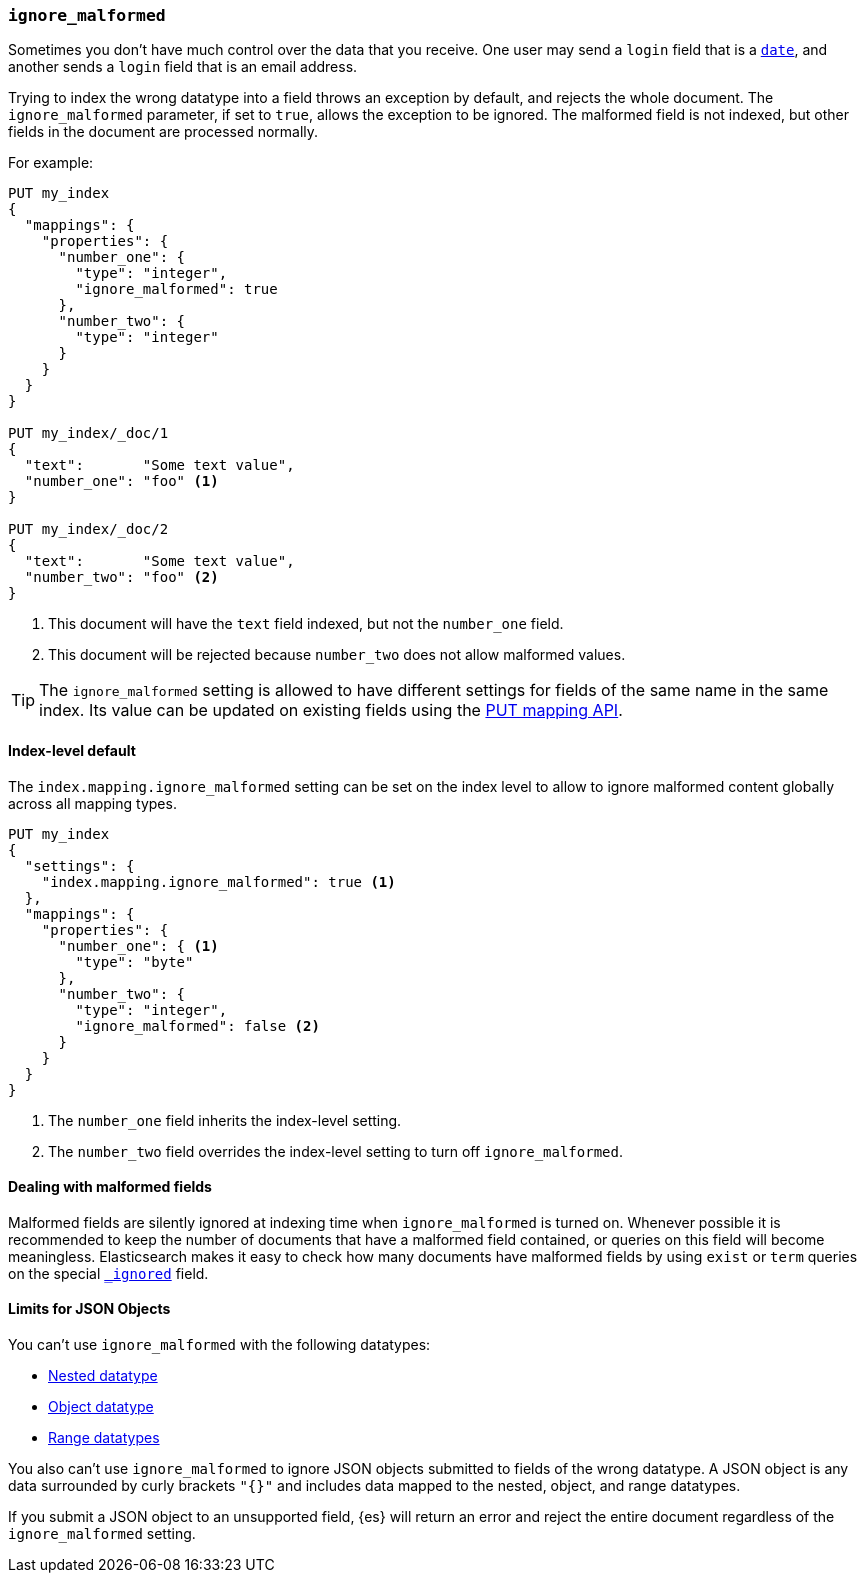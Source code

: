 [[ignore-malformed]]
=== `ignore_malformed`

Sometimes you don't have much control over the data that you receive.  One
user may send a `login` field that is a <<date,`date`>>, and another sends a
`login` field that is an email address.

Trying to index the wrong datatype into a field throws an exception by
default, and rejects the whole document.  The `ignore_malformed` parameter, if
set to `true`, allows the exception to be ignored.  The malformed field is not
indexed, but other fields in the document are processed normally.

For example:

[source,js]
--------------------------------------------------
PUT my_index
{
  "mappings": {
    "properties": {
      "number_one": {
        "type": "integer",
        "ignore_malformed": true
      },
      "number_two": {
        "type": "integer"
      }
    }
  }
}

PUT my_index/_doc/1
{
  "text":       "Some text value",
  "number_one": "foo" <1>
}

PUT my_index/_doc/2
{
  "text":       "Some text value",
  "number_two": "foo" <2>
}
--------------------------------------------------
// CONSOLE
// TEST[catch:bad_request]
<1> This document will have the `text` field indexed, but not the `number_one` field.
<2> This document will be rejected because `number_two` does not allow malformed values.

TIP: The `ignore_malformed` setting is allowed to have different settings for
fields of the same name in the same index.  Its value can be updated on
existing fields using the <<indices-put-mapping,PUT mapping API>>.


[[ignore-malformed-setting]]
==== Index-level default

The `index.mapping.ignore_malformed` setting can be set on the index level to
allow to ignore malformed content globally across all mapping types.

[source,js]
--------------------------------------------------
PUT my_index
{
  "settings": {
    "index.mapping.ignore_malformed": true <1>
  },
  "mappings": {
    "properties": {
      "number_one": { <1>
        "type": "byte"
      },
      "number_two": {
        "type": "integer",
        "ignore_malformed": false <2>
      }
    }
  }
}
--------------------------------------------------
// CONSOLE

<1> The `number_one` field inherits the index-level setting.
<2> The `number_two` field overrides the index-level setting to turn off `ignore_malformed`.

==== Dealing with malformed fields

Malformed fields are silently ignored at indexing time when `ignore_malformed`
is turned on. Whenever possible it is recommended to keep the number of
documents that have a malformed field contained, or queries on this field will
become meaningless. Elasticsearch makes it easy to check how many documents
have malformed fields by using `exist` or `term` queries on the special
<<mapping-ignored-field,`_ignored`>> field.

==== Limits for JSON Objects
You can't use `ignore_malformed` with the following datatypes:

* <<nested, Nested datatype>>
* <<object, Object datatype>>
* <<range, Range datatypes>>

You also can't use `ignore_malformed` to ignore JSON objects submitted to fields
of the wrong datatype. A JSON object is any data surrounded by curly brackets
`"{}"` and includes data mapped to the nested, object, and range datatypes.

If you submit a JSON object to an unsupported field, {es} will return an error
and reject the entire document regardless of the `ignore_malformed` setting.